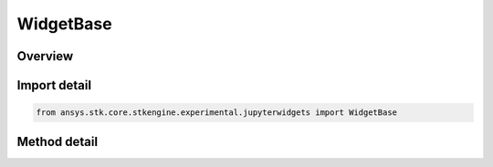 WidgetBase
==========

.. py:class:: ansys.stk.core.stkengine.experimental.jupyterwidgets.WidgetBase

   RemoteFrameBuffer

   Base class for Jupyter controls.

.. py:currentmodule:: WidgetBase


Overview
--------

.. tab-set::

    .. tab-item:: Methods

        .. list-table::
            :header-rows: 0
            :widths: auto

            * - :py:attr:`~ansys.stk.core.stkengine.experimental.jupyterwidgets.WidgetBase.handle_event`
            * - :py:attr:`~ansys.stk.core.stkengine.experimental.jupyterwidgets.WidgetBase.set_title`
            * - :py:attr:`~ansys.stk.core.stkengine.experimental.jupyterwidgets.WidgetBase.get_frame`
            * - :py:attr:`~ansys.stk.core.stkengine.experimental.jupyterwidgets.WidgetBase.animate`
            * - :py:attr:`~ansys.stk.core.stkengine.experimental.jupyterwidgets.WidgetBase.show`

Import detail
-------------

.. code-block:: python

    from ansys.stk.core.stkengine.experimental.jupyterwidgets import WidgetBase


Method detail
-------------

.. py:method:: handle_event(self, event)
    :canonical: ansys.stk.core.stkengine.experimental.jupyterwidgets.WidgetBase.handle_event

.. py:method:: set_title(self, title)
    :canonical: ansys.stk.core.stkengine.experimental.jupyterwidgets.WidgetBase.set_title

.. py:method:: get_frame(self)
    :canonical: ansys.stk.core.stkengine.experimental.jupyterwidgets.WidgetBase.get_frame

.. py:method:: animate(self, time_step)
    :canonical: ansys.stk.core.stkengine.experimental.jupyterwidgets.WidgetBase.animate

.. py:method:: show(self, in_sidecar)
    :canonical: ansys.stk.core.stkengine.experimental.jupyterwidgets.WidgetBase.show


